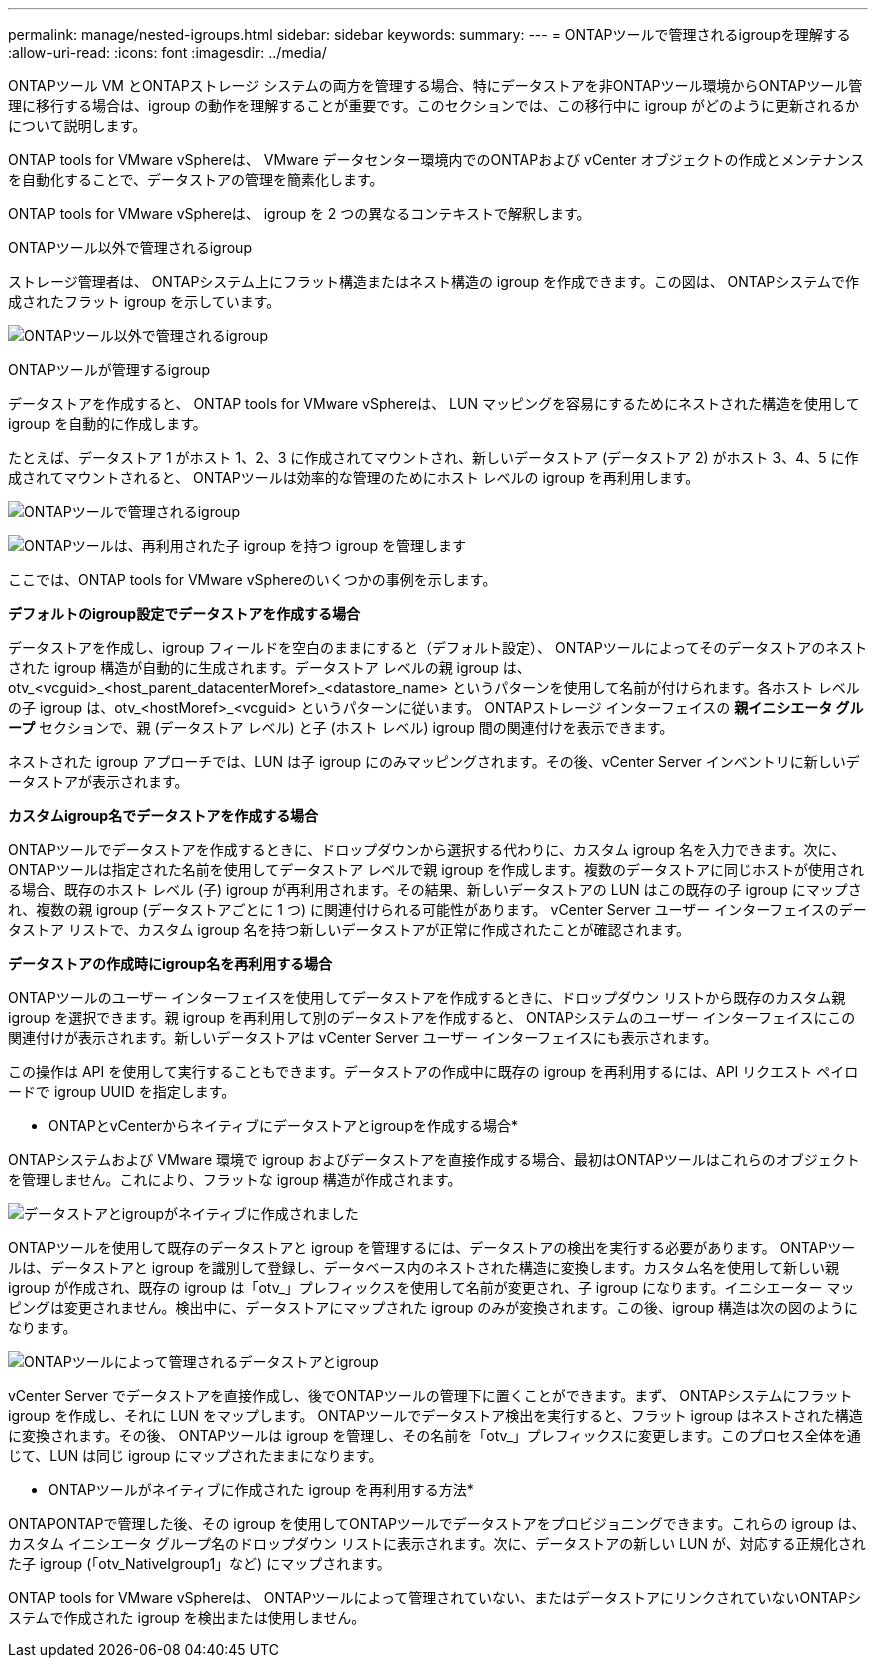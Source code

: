 ---
permalink: manage/nested-igroups.html 
sidebar: sidebar 
keywords:  
summary:  
---
= ONTAPツールで管理されるigroupを理解する
:allow-uri-read: 
:icons: font
:imagesdir: ../media/


[role="lead"]
ONTAPツール VM とONTAPストレージ システムの両方を管理する場合、特にデータストアを非ONTAPツール環境からONTAPツール管理に移行する場合は、igroup の動作を理解することが重要です。このセクションでは、この移行中に igroup がどのように更新されるかについて説明します。

ONTAP tools for VMware vSphereは、 VMware データセンター環境内でのONTAPおよび vCenter オブジェクトの作成とメンテナンスを自動化することで、データストアの管理を簡素化します。

ONTAP tools for VMware vSphereは、 igroup を 2 つの異なるコンテキストで解釈します。

.ONTAPツール以外で管理されるigroup
ストレージ管理者は、 ONTAPシステム上にフラット構造またはネスト構造の igroup を作成できます。この図は、 ONTAPシステムで作成されたフラット igroup を示しています。

image:../media/non-otv-managed.png["ONTAPツール以外で管理されるigroup"]

.ONTAPツールが管理するigroup
データストアを作成すると、 ONTAP tools for VMware vSphereは、 LUN マッピングを容易にするためにネストされた構造を使用して igroup を自動的に作成します。

たとえば、データストア 1 がホスト 1、2、3 に作成されてマウントされ、新しいデータストア (データストア 2) がホスト 3、4、5 に作成されてマウントされると、 ONTAPツールは効率的な管理のためにホスト レベルの igroup を再利用します。

image:../media/otv-managed.png["ONTAPツールで管理されるigroup"]

image:../media/otv-managed2.png["ONTAPツールは、再利用された子 igroup を持つ igroup を管理します"]

ここでは、ONTAP tools for VMware vSphereのいくつかの事例を示します。

*デフォルトのigroup設定でデータストアを作成する場合*

データストアを作成し、igroup フィールドを空白のままにすると（デフォルト設定）、 ONTAPツールによってそのデータストアのネストされた igroup 構造が自動的に生成されます。データストア レベルの親 igroup は、otv_<vcguid>_<host_parent_datacenterMoref>_<datastore_name> というパターンを使用して名前が付けられます。各ホスト レベルの子 igroup は、otv_<hostMoref>_<vcguid> というパターンに従います。  ONTAPストレージ インターフェイスの *親イニシエータ グループ* セクションで、親 (データストア レベル) と子 (ホスト レベル) igroup 間の関連付けを表示できます。

ネストされた igroup アプローチでは、LUN は子 igroup にのみマッピングされます。その後、vCenter Server インベントリに新しいデータストアが表示されます。

*カスタムigroup名でデータストアを作成する場合*

ONTAPツールでデータストアを作成するときに、ドロップダウンから選択する代わりに、カスタム igroup 名を入力できます。次に、 ONTAPツールは指定された名前を使用してデータストア レベルで親 igroup を作成します。複数のデータストアに同じホストが使用される場合、既存のホスト レベル (子) igroup が再利用されます。その結果、新しいデータストアの LUN はこの既存の子 igroup にマップされ、複数の親 igroup (データストアごとに 1 つ) に関連付けられる可能性があります。  vCenter Server ユーザー インターフェイスのデータストア リストで、カスタム igroup 名を持つ新しいデータストアが正常に作成されたことが確認されます。

*データストアの作成時にigroup名を再利用する場合*

ONTAPツールのユーザー インターフェイスを使用してデータストアを作成するときに、ドロップダウン リストから既存のカスタム親 igroup を選択できます。親 igroup を再利用して別のデータストアを作成すると、 ONTAPシステムのユーザー インターフェイスにこの関連付けが表示されます。新しいデータストアは vCenter Server ユーザー インターフェイスにも表示されます。

この操作は API を使用して実行することもできます。データストアの作成中に既存の igroup を再利用するには、API リクエスト ペイロードで igroup UUID を指定します。

* ONTAPとvCenterからネイティブにデータストアとigroupを作成する場合*

ONTAPシステムおよび VMware 環境で igroup およびデータストアを直接作成する場合、最初はONTAPツールはこれらのオブジェクトを管理しません。これにより、フラットな igroup 構造が作成されます。

image:../media/vmfsds-native.png["データストアとigroupがネイティブに作成されました"]

ONTAPツールを使用して既存のデータストアと igroup を管理するには、データストアの検出を実行する必要があります。 ONTAPツールは、データストアと igroup を識別して登録し、データベース内のネストされた構造に変換します。カスタム名を使用して新しい親 igroup が作成され、既存の igroup は「otv_」プレフィックスを使用して名前が変更され、子 igroup になります。イニシエーター マッピングは変更されません。検出中に、データストアにマップされた igroup のみが変換されます。この後、igroup 構造は次の図のようになります。

image:../media/otv-ds.png["ONTAPツールによって管理されるデータストアとigroup"]

vCenter Server でデータストアを直接作成し、後でONTAPツールの管理下に置くことができます。まず、 ONTAPシステムにフラット igroup を作成し、それに LUN をマップします。 ONTAPツールでデータストア検出を実行すると、フラット igroup はネストされた構造に変換されます。その後、 ONTAPツールは igroup を管理し、その名前を「otv_」プレフィックスに変更します。このプロセス全体を通じて、LUN は同じ igroup にマップされたままになります。

* ONTAPツールがネイティブに作成された igroup を再利用する方法*

ONTAPONTAPで管理した後、その igroup を使用してONTAPツールでデータストアをプロビジョニングできます。これらの igroup は、カスタム イニシエータ グループ名のドロップダウン リストに表示されます。次に、データストアの新しい LUN が、対応する正規化された子 igroup (「otv_NativeIgroup1」など) にマップされます。

ONTAP tools for VMware vSphereは、 ONTAPツールによって管理されていない、またはデータストアにリンクされていないONTAPシステムで作成された igroup を検出または使用しません。
